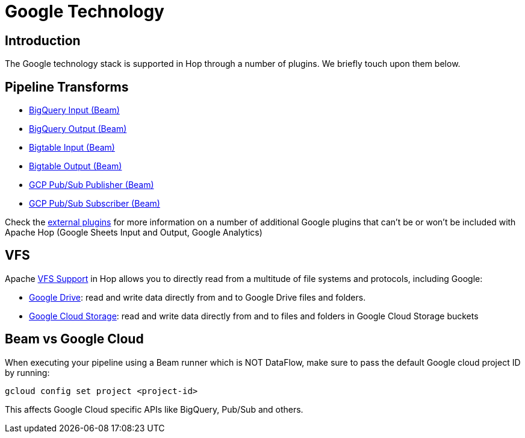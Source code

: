 ////
Licensed to the Apache Software Foundation (ASF) under one
or more contributor license agreements.  See the NOTICE file
distributed with this work for additional information
regarding copyright ownership.  The ASF licenses this file
to you under the Apache License, Version 2.0 (the
"License"); you may not use this file except in compliance
with the License.  You may obtain a copy of the License at
  http://www.apache.org/licenses/LICENSE-2.0
Unless required by applicable law or agreed to in writing,
software distributed under the License is distributed on an
"AS IS" BASIS, WITHOUT WARRANTIES OR CONDITIONS OF ANY
KIND, either express or implied.  See the License for the
specific language governing permissions and limitations
under the License.
////
:documentationPath: /technology/google/
:language: en_US
:description: The Google platform is supported in Hop through a number of (Beam) transforms and Apache VFS support for Google Drive and Google Cloud Storage. Additionally, a number of external transform plugins are available.

= Google Technology

== Introduction

The Google technology stack is supported in Hop through a number of plugins.
We briefly touch upon them below.

== Pipeline Transforms

* xref:pipeline/transforms/beambigqueryinput.adoc[BigQuery Input (Beam)]
* xref:pipeline/transforms/beambigqueryoutput.adoc[BigQuery Output (Beam)]
* xref:pipeline/transforms/beambigtableinput.adoc[Bigtable Input (Beam)]
* xref:pipeline/transforms/beambigtableinput.adoc[Bigtable Output (Beam)]
* xref:pipeline/transforms/beamgcppublisher.adoc[GCP Pub/Sub Publisher (Beam)]
* xref:pipeline/transforms/beamgcpsubscriber.adoc[GCP Pub/Sub Subscriber (Beam)]

Check the xref:plugins/external-plugins.adoc[external plugins] for more information on a number of additional Google plugins that can't be or won't be included with Apache Hop (Google Sheets Input and Output, Google Analytics)

== VFS

Apache xref:vfs.adoc[VFS Support] in Hop allows you to directly read from a multitude of file systems and protocols, including Google:

* xref:vfs/google-drive-vfs.adoc[Google Drive]: read and write data directly from and to Google Drive files and folders.
* xref:vfs/google-cloud-storage-vfs.adoc[Google Cloud Storage]: read and write data directly from and to files and folders in Google Cloud Storage buckets

== Beam vs Google Cloud

When executing your pipeline using a Beam runner which is NOT DataFlow, make sure to pass the default Google cloud project ID by running:

`gcloud config set project <project-id>`

This affects Google Cloud specific APIs like BigQuery, Pub/Sub and others.
